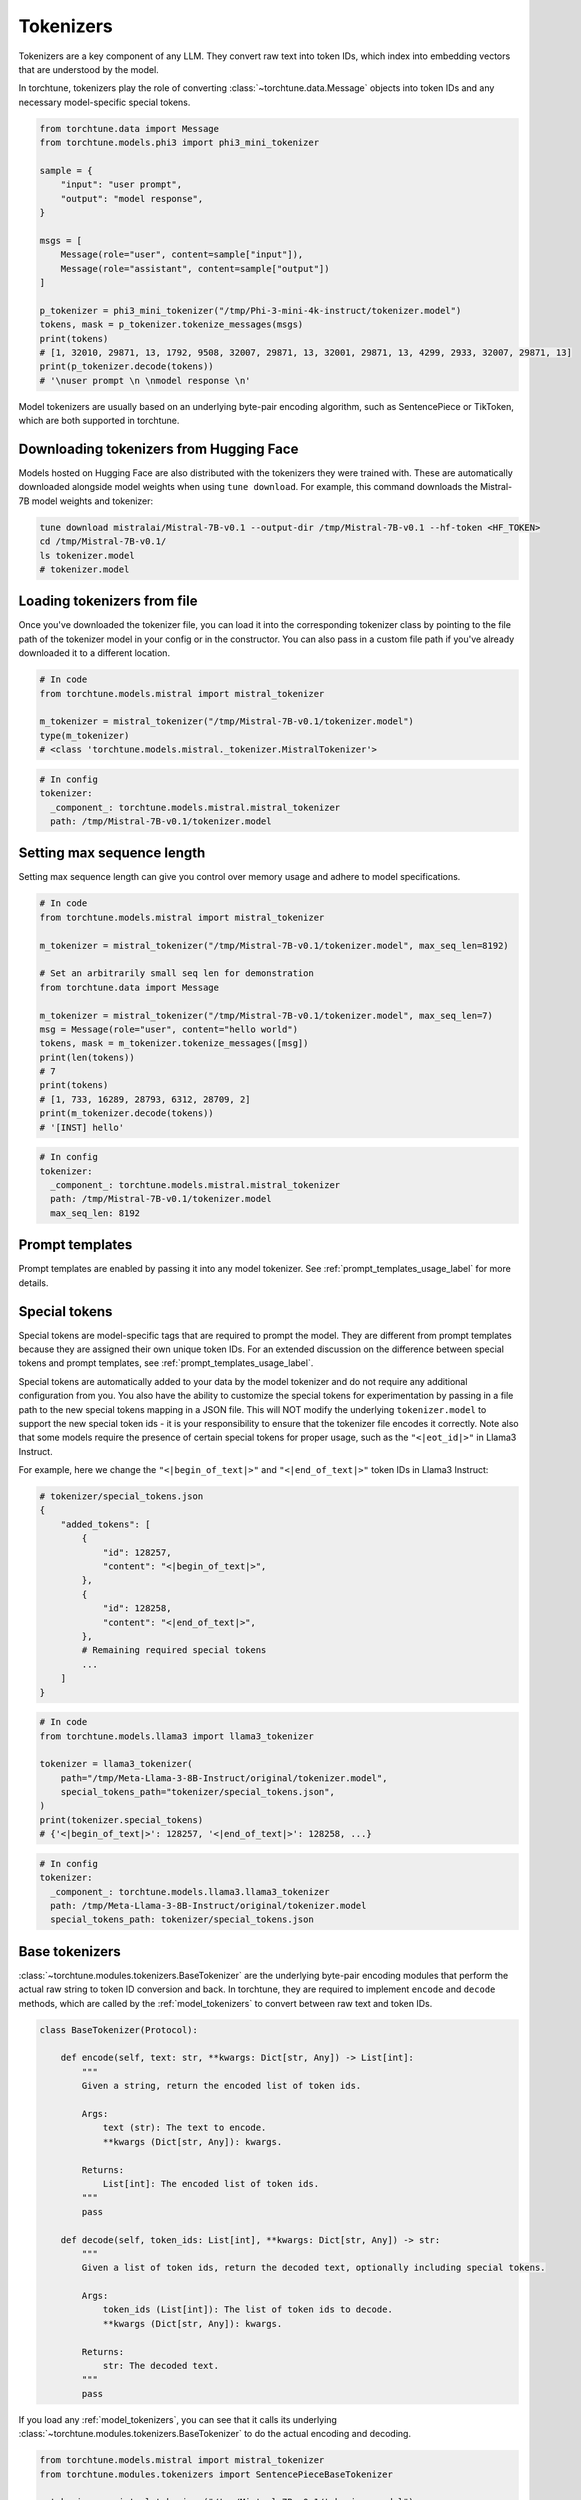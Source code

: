 .. _tokenizers_usage_label:

==========
Tokenizers
==========

Tokenizers are a key component of any LLM. They convert raw text into token IDs, which index into embedding vectors that are
understood by the model.

In torchtune, tokenizers play the role of converting :class:`~torchtune.data.Message` objects into token IDs and any necessary model-specific special tokens.

.. code-block:: python

    from torchtune.data import Message
    from torchtune.models.phi3 import phi3_mini_tokenizer

    sample = {
        "input": "user prompt",
        "output": "model response",
    }

    msgs = [
        Message(role="user", content=sample["input"]),
        Message(role="assistant", content=sample["output"])
    ]

    p_tokenizer = phi3_mini_tokenizer("/tmp/Phi-3-mini-4k-instruct/tokenizer.model")
    tokens, mask = p_tokenizer.tokenize_messages(msgs)
    print(tokens)
    # [1, 32010, 29871, 13, 1792, 9508, 32007, 29871, 13, 32001, 29871, 13, 4299, 2933, 32007, 29871, 13]
    print(p_tokenizer.decode(tokens))
    # '\nuser prompt \n \nmodel response \n'

Model tokenizers are usually based on an underlying byte-pair encoding algorithm, such as SentencePiece or TikToken, which are both
supported in torchtune.

Downloading tokenizers from Hugging Face
----------------------------------------

Models hosted on Hugging Face are also distributed with the tokenizers they were trained with. These are automatically downloaded alongside
model weights when using ``tune download``. For example, this command downloads the Mistral-7B model weights and tokenizer:

.. code-block:: bash

    tune download mistralai/Mistral-7B-v0.1 --output-dir /tmp/Mistral-7B-v0.1 --hf-token <HF_TOKEN>
    cd /tmp/Mistral-7B-v0.1/
    ls tokenizer.model
    # tokenizer.model

Loading tokenizers from file
----------------------------

Once you've downloaded the tokenizer file, you can load it into the corresponding tokenizer class by pointing
to the file path of the tokenizer model in your config or in the constructor. You can also pass in a custom file path if you've already
downloaded it to a different location.

.. code-block:: python

    # In code
    from torchtune.models.mistral import mistral_tokenizer

    m_tokenizer = mistral_tokenizer("/tmp/Mistral-7B-v0.1/tokenizer.model")
    type(m_tokenizer)
    # <class 'torchtune.models.mistral._tokenizer.MistralTokenizer'>

.. code-block:: yaml

    # In config
    tokenizer:
      _component_: torchtune.models.mistral.mistral_tokenizer
      path: /tmp/Mistral-7B-v0.1/tokenizer.model

Setting max sequence length
---------------------------

Setting max sequence length can give you control over memory usage and adhere to model specifications.

.. code-block:: python

    # In code
    from torchtune.models.mistral import mistral_tokenizer

    m_tokenizer = mistral_tokenizer("/tmp/Mistral-7B-v0.1/tokenizer.model", max_seq_len=8192)

    # Set an arbitrarily small seq len for demonstration
    from torchtune.data import Message

    m_tokenizer = mistral_tokenizer("/tmp/Mistral-7B-v0.1/tokenizer.model", max_seq_len=7)
    msg = Message(role="user", content="hello world")
    tokens, mask = m_tokenizer.tokenize_messages([msg])
    print(len(tokens))
    # 7
    print(tokens)
    # [1, 733, 16289, 28793, 6312, 28709, 2]
    print(m_tokenizer.decode(tokens))
    # '[INST] hello'


.. code-block:: yaml

    # In config
    tokenizer:
      _component_: torchtune.models.mistral.mistral_tokenizer
      path: /tmp/Mistral-7B-v0.1/tokenizer.model
      max_seq_len: 8192


Prompt templates
----------------

Prompt templates are enabled by passing it into any model tokenizer. See :ref:`prompt_templates_usage_label` for more details.

Special tokens
--------------

Special tokens are model-specific tags that are required to prompt the model. They are different from prompt templates
because they are assigned their own unique token IDs. For an extended discussion on the difference between special tokens
and prompt templates, see :ref:`prompt_templates_usage_label`.

Special tokens are automatically added to your data by the model tokenizer and do not require any additional configuration
from you. You also have the ability to customize the special tokens for experimentation by passing in a file path to
the new special tokens mapping in a JSON file. This will NOT modify the underlying ``tokenizer.model`` to support the new
special token ids - it is your responsibility to ensure that the tokenizer file encodes it correctly. Note also that
some models require the presence of certain special tokens for proper usage, such as the ``"<|eot_id|>"`` in Llama3 Instruct.

For example, here we change the ``"<|begin_of_text|>"`` and ``"<|end_of_text|>"`` token IDs in Llama3 Instruct:

.. code-block:: python

    # tokenizer/special_tokens.json
    {
        "added_tokens": [
            {
                "id": 128257,
                "content": "<|begin_of_text|>",
            },
            {
                "id": 128258,
                "content": "<|end_of_text|>",
            },
            # Remaining required special tokens
            ...
        ]
    }

.. code-block:: python

    # In code
    from torchtune.models.llama3 import llama3_tokenizer

    tokenizer = llama3_tokenizer(
        path="/tmp/Meta-Llama-3-8B-Instruct/original/tokenizer.model",
        special_tokens_path="tokenizer/special_tokens.json",
    )
    print(tokenizer.special_tokens)
    # {'<|begin_of_text|>': 128257, '<|end_of_text|>': 128258, ...}

.. code-block:: yaml

    # In config
    tokenizer:
      _component_: torchtune.models.llama3.llama3_tokenizer
      path: /tmp/Meta-Llama-3-8B-Instruct/original/tokenizer.model
      special_tokens_path: tokenizer/special_tokens.json

.. _base_tokenizers:

Base tokenizers
---------------

:class:`~torchtune.modules.tokenizers.BaseTokenizer` are the underlying byte-pair encoding modules that perform the actual raw string to token ID conversion and back.
In torchtune, they are required to implement ``encode`` and ``decode`` methods, which are called by the :ref:`model_tokenizers` to convert
between raw text and token IDs.

.. code-block:: python

    class BaseTokenizer(Protocol):

        def encode(self, text: str, **kwargs: Dict[str, Any]) -> List[int]:
            """
            Given a string, return the encoded list of token ids.

            Args:
                text (str): The text to encode.
                **kwargs (Dict[str, Any]): kwargs.

            Returns:
                List[int]: The encoded list of token ids.
            """
            pass

        def decode(self, token_ids: List[int], **kwargs: Dict[str, Any]) -> str:
            """
            Given a list of token ids, return the decoded text, optionally including special tokens.

            Args:
                token_ids (List[int]): The list of token ids to decode.
                **kwargs (Dict[str, Any]): kwargs.

            Returns:
                str: The decoded text.
            """
            pass

If you load any :ref:`model_tokenizers`, you can see that it calls its underlying :class:`~torchtune.modules.tokenizers.BaseTokenizer`
to do the actual encoding and decoding.

.. code-block:: python

    from torchtune.models.mistral import mistral_tokenizer
    from torchtune.modules.tokenizers import SentencePieceBaseTokenizer

    m_tokenizer = mistral_tokenizer("/tmp/Mistral-7B-v0.1/tokenizer.model")
    # Mistral uses SentencePiece for its underlying BPE
    sp_tokenizer = SentencePieceBaseTokenizer("/tmp/Mistral-7B-v0.1/tokenizer.model")

    text = "hello world"

    print(m_tokenizer.encode(text))
    # [1, 6312, 28709, 1526, 2]

    print(sp_tokenizer.encode(text))
    # [1, 6312, 28709, 1526, 2]

.. _model_tokenizers:

Model tokenizers
----------------

:class:`~torchtune.modules.tokenizers.ModelTokenizer` are specific to a particular model. They are required to implement the ``tokenize_messages`` method,
which converts a list of Messages into a list of token IDs.

.. code-block:: python

    class ModelTokenizer(Protocol):

        special_tokens: Dict[str, int]
        max_seq_len: Optional[int]

        def tokenize_messages(
            self, messages: List[Message], **kwargs: Dict[str, Any]
        ) -> Tuple[List[int], List[bool]]:
            """
            Given a list of messages, return a list of tokens and list of masks for
            the concatenated and formatted messages.

            Args:
                messages (List[Message]): The list of messages to tokenize.
                **kwargs (Dict[str, Any]): kwargs.

            Returns:
                Tuple[List[int], List[bool]]: The list of token ids and the list of masks.
            """
            pass

The reason they are model specific and different from :ref:`base_tokenizers`
is because they add all the necessary special tokens or prompt templates required to prompt the model.

.. code-block:: python

    from torchtune.models.mistral import mistral_tokenizer
    from torchtune.modules.tokenizers import SentencePieceBaseTokenizer
    from torchtune.data import Message

    m_tokenizer = mistral_tokenizer("/tmp/Mistral-7B-v0.1/tokenizer.model")
    # Mistral uses SentencePiece for its underlying BPE
    sp_tokenizer = SentencePieceBaseTokenizer("/tmp/Mistral-7B-v0.1/tokenizer.model")

    text = "hello world"
    msg = Message(role="user", content=text)

    tokens, mask = m_tokenizer.tokenize_messages([msg])
    print(tokens)
    # [1, 733, 16289, 28793, 6312, 28709, 1526, 28705, 733, 28748, 16289, 28793]
    print(sp_tokenizer.encode(text))
    # [1, 6312, 28709, 1526, 2]
    print(m_tokenizer.decode(tokens))
    # [INST] hello world  [/INST]
    print(sp_tokenizer.decode(sp_tokenizer.encode(text)))
    # hello world
